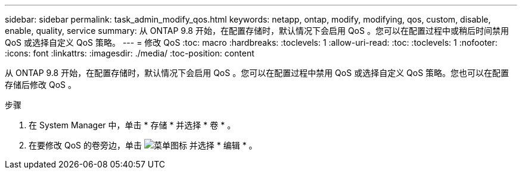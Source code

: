 ---
sidebar: sidebar 
permalink: task_admin_modify_qos.html 
keywords: netapp, ontap, modify, modifying, qos, custom, disable, enable, quality, service 
summary: 从 ONTAP 9.8 开始，在配置存储时，默认情况下会启用 QoS 。您可以在配置过程中或稍后时间禁用 QoS 或选择自定义 QoS 策略。 
---
= 修改 QoS
:toc: macro
:hardbreaks:
:toclevels: 1
:allow-uri-read: 
:toc: 
:toclevels: 1
:nofooter: 
:icons: font
:linkattrs: 
:imagesdir: ./media/
:toc-position: content


[role="lead"]
从 ONTAP 9.8 开始，在配置存储时，默认情况下会启用 QoS 。您可以在配置过程中禁用 QoS 或选择自定义 QoS 策略。您也可以在配置存储后修改 QoS 。

.步骤
. 在 System Manager 中，单击 * 存储 * 并选择 * 卷 * 。
. 在要修改 QoS 的卷旁边，单击 image:icon_kabob.gif["菜单图标"] 并选择 * 编辑 * 。

